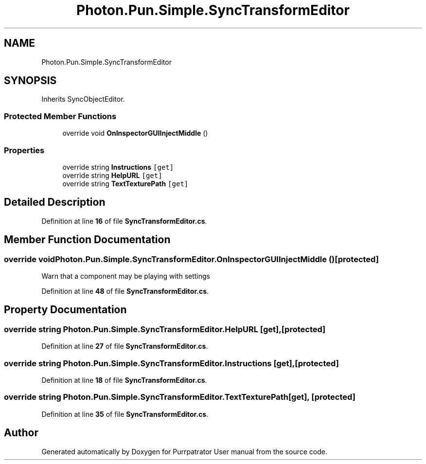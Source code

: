 .TH "Photon.Pun.Simple.SyncTransformEditor" 3 "Mon Apr 18 2022" "Purrpatrator User manual" \" -*- nroff -*-
.ad l
.nh
.SH NAME
Photon.Pun.Simple.SyncTransformEditor
.SH SYNOPSIS
.br
.PP
.PP
Inherits SyncObjectEditor\&.
.SS "Protected Member Functions"

.in +1c
.ti -1c
.RI "override void \fBOnInspectorGUIInjectMiddle\fP ()"
.br
.in -1c
.SS "Properties"

.in +1c
.ti -1c
.RI "override string \fBInstructions\fP\fC [get]\fP"
.br
.ti -1c
.RI "override string \fBHelpURL\fP\fC [get]\fP"
.br
.ti -1c
.RI "override string \fBTextTexturePath\fP\fC [get]\fP"
.br
.in -1c
.SH "Detailed Description"
.PP 
Definition at line \fB16\fP of file \fBSyncTransformEditor\&.cs\fP\&.
.SH "Member Function Documentation"
.PP 
.SS "override void Photon\&.Pun\&.Simple\&.SyncTransformEditor\&.OnInspectorGUIInjectMiddle ()\fC [protected]\fP"
Warn that a component may be playing with settings
.PP
Definition at line \fB48\fP of file \fBSyncTransformEditor\&.cs\fP\&.
.SH "Property Documentation"
.PP 
.SS "override string Photon\&.Pun\&.Simple\&.SyncTransformEditor\&.HelpURL\fC [get]\fP, \fC [protected]\fP"

.PP
Definition at line \fB27\fP of file \fBSyncTransformEditor\&.cs\fP\&.
.SS "override string Photon\&.Pun\&.Simple\&.SyncTransformEditor\&.Instructions\fC [get]\fP, \fC [protected]\fP"

.PP
Definition at line \fB18\fP of file \fBSyncTransformEditor\&.cs\fP\&.
.SS "override string Photon\&.Pun\&.Simple\&.SyncTransformEditor\&.TextTexturePath\fC [get]\fP, \fC [protected]\fP"

.PP
Definition at line \fB35\fP of file \fBSyncTransformEditor\&.cs\fP\&.

.SH "Author"
.PP 
Generated automatically by Doxygen for Purrpatrator User manual from the source code\&.
